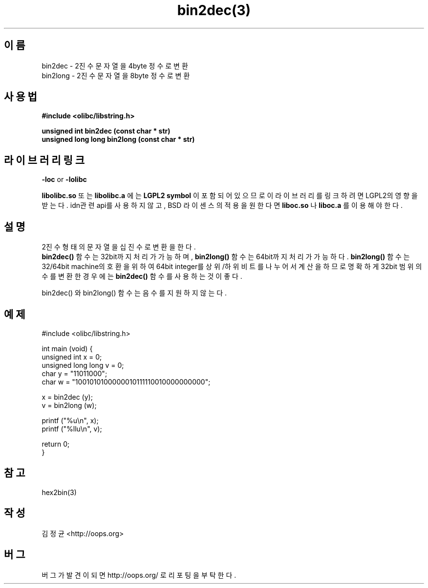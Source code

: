 .TH bin2dec(3) 2011-03-10 "Linux Manpage" "OOPS Library's Manual"
.\" Process with
.\" nroff -man bin2dec.3
.\" 2011-03-10 JoungKyun Kim <htt://oops.org>
.\" $Id: bin2dec.3,v 1.1 2011-03-09 17:32:23 oops Exp $
.SH 이름
bin2dec \- 2진수 문자열을 4byte 정수로 변환
.br
bin2long \- 2진수 문자열을 8byte 정수로 변환

.SH 사용법
.B #include <olibc/libstring.h>
.sp
.BI "unsigned int bin2dec (const char * str)"
.br
.BI "unsigned long long bin2long (const char * str)"

.SH 라이브러리 링크
.B \-loc
or
.B \-lolibc
.br

.B libolibc.so
또는
.B libolibc.a
에는
.BI "LGPL2 symbol"
이 포함되어 있으므로 이 라이브러리를
링크하려면 LGPL2의 영향을 받는다. idn관련 api를 사용하지 않고, BSD 라이센스의 적용을
원한다면
.B liboc.so
나
.B liboc.a
를 이용해야 한다.

.SH 설명
2진수 형태의 문자열을 십진수로 변환을 한다.
.br
.BI bin2dec()
함수는 32bit까지 처리가 가능하며,
.BI bin2long()
함수는 64bit까지 처리가 가능하다.
.BI bin2long()
함수는 32/64bit machine의 호환을 위하여 64bit integer를 상위/하위 비트를
나누어서 계산을 하므로 명확하게 32bit 범위의 수를 변환한 경우에는
.BI bin2dec()
함수를 사용하는 것이 좋다.

bin2dec() 와 bin2long() 함수는 음수를 지원하지 않는다.


.SH 예제
.nf
#include <olibc/libstring.h>

int main (void) {
    unsigned int x = 0;
    unsigned long long v = 0;
    char y = "11011000";
    char w = "1001010100000010111110010000000000";

    x = bin2dec (y);
    v = bin2long (w);

    printf ("%u\\n", x);
    printf ("%llu\\n", v);

    return 0;
}
.fi

.SH 참고
hex2bin(3)

.SH 작성
김정균 <http://oops.org>

.SH 버그
버그가 발견이 되면 http://oops.org/ 로 리포팅을 부탁한다.
